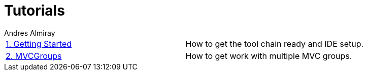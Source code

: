 = Tutorials
Andres Almiray
:jbake-type: page
:jbake-status: published

[cols="2*"]
|===

| link:1_getting_started.html[1. Getting Started]
| How to get the tool chain ready and IDE setup.

| link:2_mvcgroups.html[2. MVCGroups]
| How to get work with multiple MVC groups.

|===